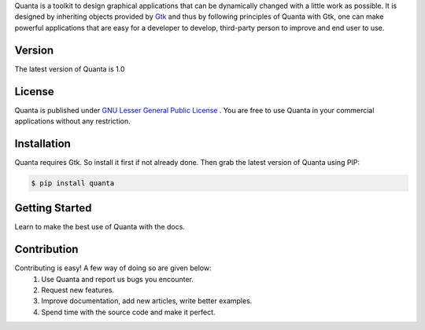 Quanta is a toolkit to design graphical applications that can be
dynamically changed with a little work as possible. It is designed by
inheriting objects provided by `Gtk <http://www.gtk.org>`__ and thus by
following principles of Quanta with Gtk, one can make powerful
applications that are easy for a developer to develop, third-party
person to improve and end user to use.

Version
-------
The latest version of Quanta is 1.0

License
-------
Quanta is published under `GNU Lesser General Public License
<https://www.gnu.org/licenses/lgpl-3.0.html>`__ . You are free to use Quanta in your commercial
applications without any restriction.

Installation
------------
Quanta requires Gtk. So install it first if not already done. Then grab the latest version of Quanta 
using PIP:

.. code:: bash
   
   $ pip install quanta

Getting Started
---------------
Learn to make the best use of Quanta with the docs.

Contribution
------------
Contributing is easy! A few way of doing so are given below:
 1. Use Quanta and report us bugs you encounter.
 2. Request new features.
 3. Improve documentation, add new articles, write better examples.
 4. Spend time with the source code and make it perfect.
